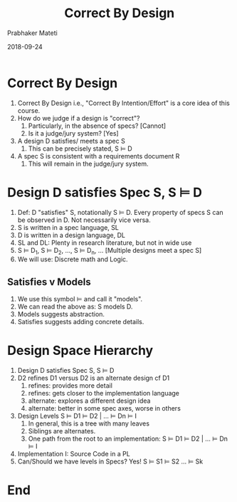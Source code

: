# -*- mode: org -*-
#+DATE: 2018-09-24
#+TITLE: Correct By Design
#+AUTHOR: Prabhaker Mateti
#+DESCRIPTION: CS7140 Adv Software Engineering
#+HTML_LINK_UP: ../
#+HTML_LINK_HOME: ../../Top/index.html
#+HTML_HEAD: <style> P {text-align: justify} code, pre {color: brown;} @media screen {BODY {margin: 10%} }</style>
#+BIND: org-html-preamble-format (("en" "<a href=\"../../\"> ../../</a>"))
#+BIND: org-html-postamble-format (("en" "<hr size=1>Copyright &copy; 2018 &bull; <a href=\"http://www.wright.edu/~pmateti\"> www.wright.edu/~pmateti</a>  %d"))
#+STARTUP:showeverything
#+OPTIONS: toc:2

* Correct By Design

1. Correct By Design i.e., "Correct By Intention/Effort" is a core
   idea of this course.
1. How do we judge if a design is "correct"?
   1. Particularly, in the absence of specs? [Cannot]
   1. Is it a judge/jury system? [Yes]
1. A design D satisfies/ meets a spec S
   1. This can be precisely stated,  S $\models$ D
1. A spec S is consistent with a requirements document R
   1. This will remain in the judge/jury system.

* Design D satisfies Spec S, S $\models$ D

1. Def: D "satisfies" S, notationally S $\models$ D.  Every property of specs
   S can be observed in D.  Not necessarily vice versa.
1. S is written in a spec language, SL
1. D is written in a design language, DL
1. SL and DL: Plenty in research literature, but not in wide use
1. S $\models$ D_1, S $\models$ D_2, ..., S $\models$ D_n, ... [Multiple designs meet a
   spec S]
1. We will use: Discrete math and Logic.


** Satisfies v Models

1. We use this symbol $\models$ and call it "models".
1. We can read the above as: S models D.
1. Models suggests abstraction.
1. Satisfies suggests adding concrete details.

* Design Space Hierarchy

1. Design D satisfies Spec S, S $\models$ D
1. D2 refines D1 versus D2 is an alternate design cf D1
   1. refines:  provides more detail
   1. refines:  gets closer to the implementation language
   1. alternate: explores a different design idea
   1. alternate: better in some spec axes, worse in others
1. Design Levels  S $\models$ D1 $\models$ D2 | ... $\models$ Dn $\models$ I
   1.  In general, this is a tree with many leaves
   2. Siblings are alternates.
   3. One path from the root to an implementation: S $\models$ D1 $\models$ D2 |
      ... $\models$ Dn $\models$ I
1. Implementation I: Source Code in a PL
5. Can/Should we have levels in Specs?  Yes!  S $\models$ S1 $\models$ S2 ... $\models$ Sk

* End
# Local variables:
# after-save-hook: org-html-export-to-html
# end:
